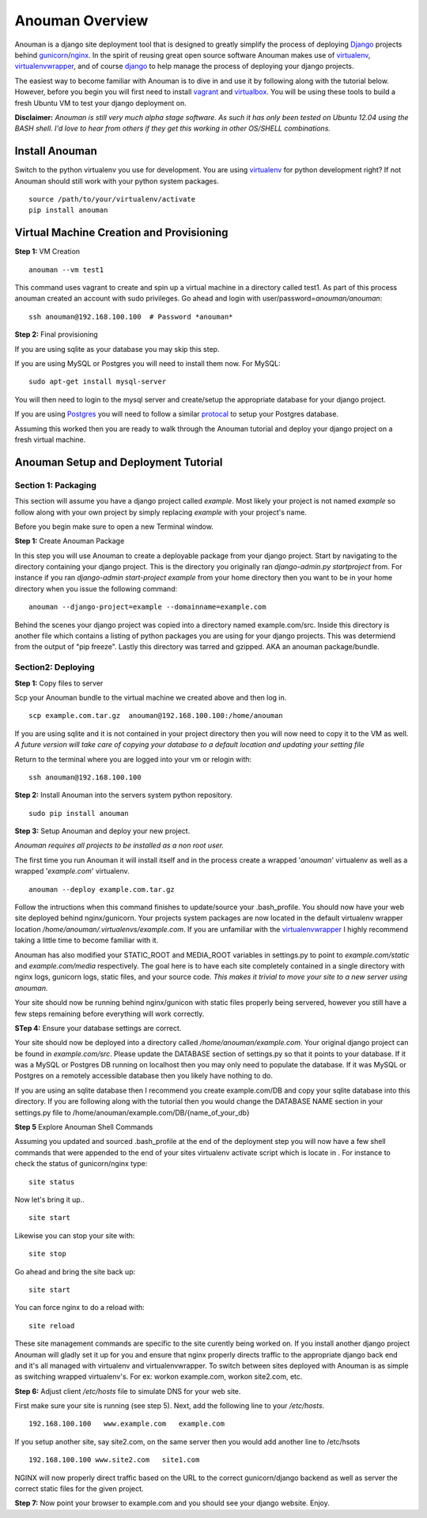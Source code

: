 Anouman Overview
================

Anouman is a django site deployment tool that is designed to greatly
simplify the process of deploying
`Django <https://www.djangoproject.com/>`__ projects behind
`gunicorn <http://gunicorn.org/>`__/`nginx <http://nginx.com/>`__. In
the spirit of reusing great open source software Anouman makes use of
`virtualenv <https://pypi.python.org/pypi/virtualenv>`__,
`virtualenvwrapper <http://virtualenvwrapper.readthedocs.org/en/latest/>`__,
and of course `django <https://www.djangoproject.com/>`__ to help manage
the process of deploying your django projects.

The easiest way to become familiar with Anouman is to dive in and use it
by following along with the tutorial below. However, before you begin
you will first need to install `vagrant <http://www.vagrantup.com/>`__
and `virtualbox <https://www.virtualbox.org/>`__. You will be using
these tools to build a fresh Ubuntu VM to test your django deployment
on.

**Disclaimer:** *Anouman is still very much alpha stage software. As
such it has only been tested on Ubuntu 12.04 using the BASH shell. I'd
love to hear from others if they get this working in other OS/SHELL
combinations.*

Install Anouman
---------------

Switch to the python virtualenv you use for development. You are using
`virtualenv <http://www.virtualenv.org/en/latest/>`__ for python
development right? If not Anouman should still work with your python
system packages.

::

    source /path/to/your/virtualenv/activate
    pip install anouman

Virtual Machine Creation and Provisioning
-----------------------------------------

**Step 1:** VM Creation

::

    anouman --vm test1

This command uses vagrant to create and spin up a virtual machine in a
directory called test1. As part of this process anouman created an
account with sudo privileges. Go ahead and login with
user/password=\ *anouman/anouman*:

::

    ssh anouman@192.168.100.100  # Password *anouman*

**Step 2:** Final provisioning

If you are using sqlite as your database you may skip this step.

If you are using MySQL or Postgres you will need to install them now.
For MySQL:

::

    sudo apt-get install mysql-server

You will then need to login to the mysql server and create/setup the
appropriate database for your django project.

If you are using
`Postgres <http://www.postgresql.org/download/linux/ubuntu/>`__ you will
need to follow a similar
`protocal <http://www.postgresql.org/download/linux/ubuntu/>`__ to setup
your Postgres database.

Assuming this worked then you are ready to walk through the Anouman
tutorial and deploy your django project on a fresh virtual machine.

Anouman Setup and Deployment Tutorial
-------------------------------------

Section 1: Packaging
~~~~~~~~~~~~~~~~~~~~

This section will assume you have a django project called *example*.
Most likely your project is not named *example* so follow along with
your own project by simply replacing *example* with your project's name.

Before you begin make sure to open a new Terminal window.

**Step 1:** Create Anouman Package

In this step you will use Anouman to create a deployable package from
your django project. Start by navigating to the directory containing
your django project. This is the directory you originally ran
*django-admin.py startproject* from. For instance if you ran
*django-admin start-project example* from your home directory then you
want to be in your home directory when you issue the following command:

::

        anouman --django-project=example --domainname=example.com

Behind the scenes your django project was copied into a directory named
example.com/src. Inside this directory is another file which contains a
listing of python packages you are using for your django projects. This
was determiend from the output of "pip freeze". Lastly this directory
was tarred and gzipped. AKA an anouman package/bundle.

Section2: Deploying
~~~~~~~~~~~~~~~~~~~

**Step 1:** Copy files to server

Scp your Anouman bundle to the virtual machine we created above and then
log in.

::

        scp example.com.tar.gz  anouman@192.168.100.100:/home/anouman
        

If you are using sqlite and it is not contained in your project
directory then you will now need to copy it to the VM as well. *A future
version will take care of copying your database to a default location
and updating your setting file*

Return to the terminal where you are logged into your vm or relogin
with:

::

        ssh anouman@192.168.100.100

**Step 2:** Install Anouman into the servers system python repository.

::

        sudo pip install anouman

**Step 3:** Setup Anouman and deploy your new project.

*Anouman requires all projects to be installed as a non root user.*

The first time you run Anouman it will install itself and in the process
create a wrapped '*anouman*\ ' virtualenv as well as a wrapped
'*example.com*\ ' virtualenv.

::

        anouman --deploy example.com.tar.gz

Follow the intructions when this command finishes to update/source your
.bash\_profile. You should now have your web site deployed behind
nginx/gunicorn. Your projects system packages are now located in the
default virtualenv wrapper location
*/home/anouman/.virtualenvs/example.com*. If you are unfamiliar with the
`virtualenvwrapper <http://virtualenvwrapper.readthedocs.org/en/latest/>`__
I highly recommend taking a little time to become familiar with it.

Anouman has also modified your STATIC\_ROOT and MEDIA\_ROOT variables in
settings.py to point to *example.com/static* and *example.com/media*
respectively. The goal here is to have each site completely contained in
a single directory with nginx logs, gunicorn logs, static files, and
your source code. *This makes it trivial to move your site to a new
server using anouman.*

Your site should now be running behind nginx/gunicon with static files
properly being servered, however you still have a few steps remaining
before everything will work correctly.

**STep 4:** Ensure your database settings are correct.

Your site should now be deployed into a directory called
*/home/anouman/example.com*. Your original django project can be found
in *example.com/src*. Please update the DATABASE section of settings.py
so that it points to your database. If it was a MySQL or Postgres DB
running on localhost then you may only need to populate the database. If
it was MySQL or Postgres on a remotely accessible database then you
likely have nothing to do.

If you are using an sqlite database then I recommend you create
example.com/DB and copy your sqlite database into this directory. If you
are following along with the tutorial then you would change the DATABASE
NAME section in your settings.py file to
/home/anouman/example.com/DB/{name\_of\_your\_db}

**Step 5** Explore Anouman Shell Commands

Assuming you updated and sourced .bash\_profile at the end of the
deployment step you will now have a few shell commands that were
appended to the end of your sites virtualenv activate script which is
locate in . For instance to check the status of gunicorn/nginx type:

::

    site status

Now let's bring it up..

::

    site start

Likewise you can stop your site with:

::

    site stop

Go ahead and bring the site back up:

::

    site start

You can force nginx to do a reload with:

::

    site reload

These site management commands are specific to the site curently being
worked on. If you install another django project Anouman will gladly set
it up for you and ensure that nginx properly directs traffic to the
appropriate django back end and it's all managed with virtualenv and
virtualenvwrapper. To switch between sites deployed with Anouman is as
simple as switching wrapped virtualenv's. For ex: workon example.com,
workon site2.com, etc.

**Step 6:** Adjust client */etc/hosts* file to simulate DNS for your web
site.

First make sure your site is running (see step 5). Next, add the
following line to your */etc/hosts*.

::

    192.168.100.100   www.example.com   example.com

If you setup another site, say site2.com, on the same server then you
would add another line to /etc/hsots

::

    192.168.100.100 www.site2.com   site1.com

NGINX will now properly direct traffic based on the URL to the correct
gunicorn/django backend as well as server the correct static files for
the given project.

**Step 7:** Now point your browser to example.com and you should see
your django website. Enjoy.
